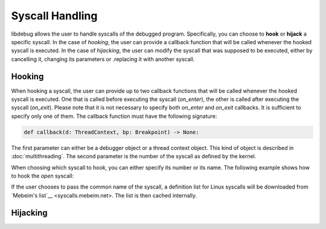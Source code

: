 Syscall Handling
================

libdebug allows the user to handle syscalls of the debugged program. Specifically, you can choose to **hook** or **hijack** a specific syscall. 
In the case of *hooking*, the user can provide a callback function that will be called whenever the hooked syscall is executed.
In the case of *hijacking*, the user can modify the syscall that was supposed to be executed, either by cancelling it, changing its parameters or .replacing it with another syscall.

Hooking
-------
When hooking a syscall, the user can provide up to two callback functions that will be called whenever the hooked syscall is executed. One that is called before executing the syscall (`on_enter`), the other is called after executing the syscall (`on_exit`). 
Please note that it is not necessary to specify both `on_enter` and `on_exit` callbacks. It is sufficient to specify only one of them. The callback function must have the following signature:

.. code-block:: python

    def callback(d: ThreadContext, bp: Breakpoint) -> None:

The first parameter can either be a debugger object or a thread context object. This kind of object is described in :doc:`multithreading`.
The second parameter is the number of the syscall as defined by the kernel.

When choosing which syscall to hook, you can either specify its number or its name. The following example shows how to hook the `open` syscall:

.. code-block:: python
    def on_enter_open(d: ThreadContext, syscall_number: int):
        print("entering open")
        d.syscall_arg0 = 0x1

    def on_exit_open(d: ThreadContext, syscall_number: int):
        print("exiting open")
        d.syscall_return = 0x0

    sys_hook = d.hook_syscall(syscall="open", on_enter=on_enter_open, on_exit=on_exit_open)

If the user chooses to pass the common name of the syscall, a definition list for Linux syscalls will be downloaded from `Mebeim's list`__ <syscalls.mebeim.net>. The list is then cached internally. 

Hijacking
---------